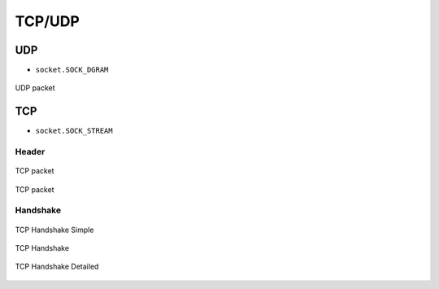 *******
TCP/UDP
*******


UDP
===
* ``socket.SOCK_DGRAM``

.. figure:: img/udp.jpg
    :width: 75%
    :align: center

    UDP packet


TCP
===
* ``socket.SOCK_STREAM``

Header
------
.. figure:: img/tcp.jpg
    :width: 75%
    :align: center

    TCP packet

.. figure:: img/tcp-header.png
    :width: 75%
    :align: center

    TCP packet

Handshake
---------
.. figure:: img/tcp-handshake-simple.jpg
    :width: 75%
    :align: center

    TCP Handshake Simple

.. figure:: img/tcp-handshake.png
    :width: 75%
    :align: center

    TCP Handshake

.. figure:: img/tcp-handshake-detailed.png
    :width: 75%
    :align: center

    TCP Handshake Detailed
